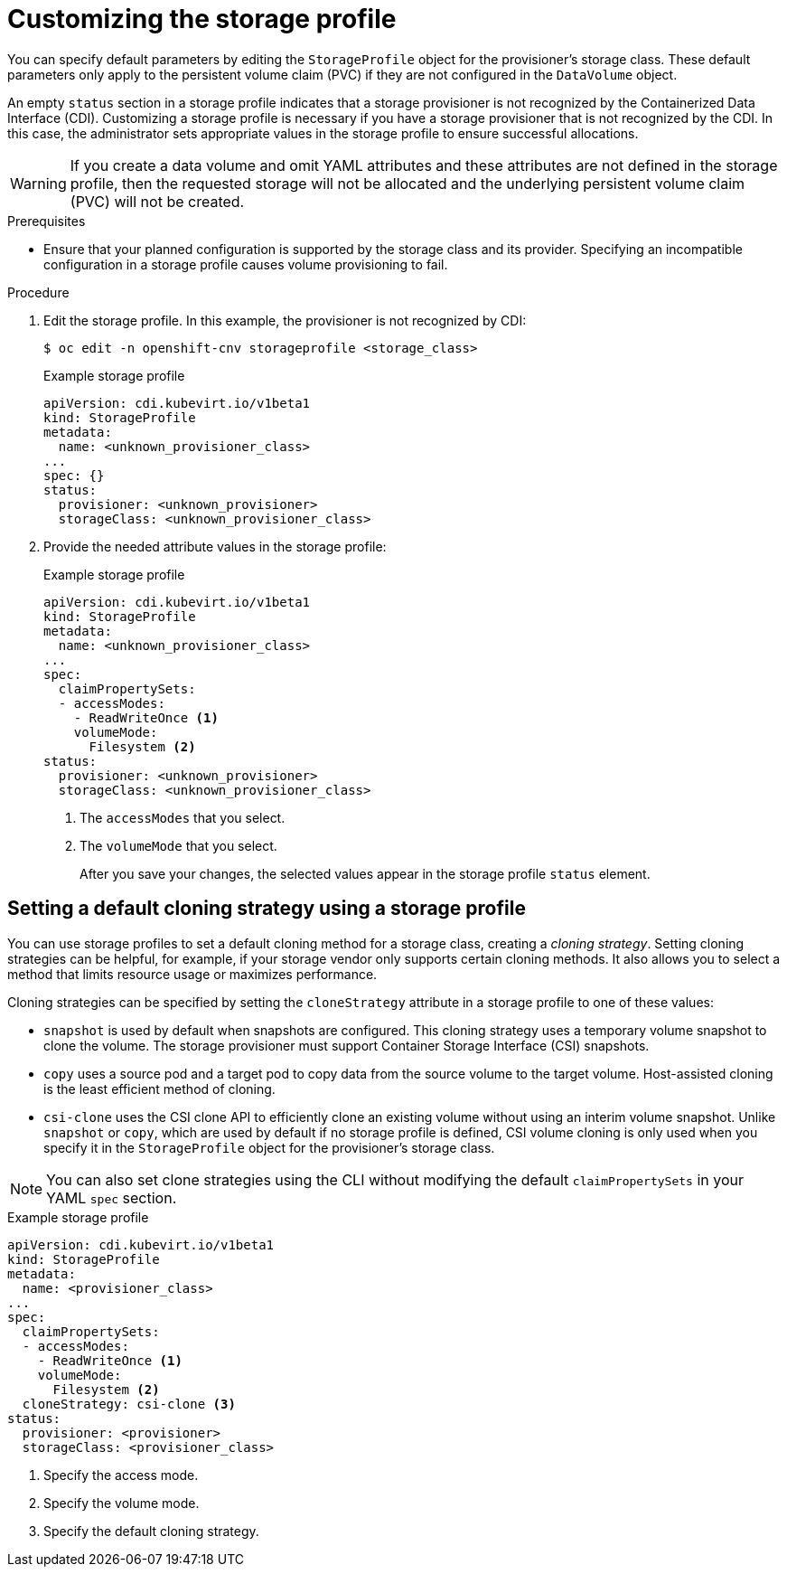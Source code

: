// Module included in the following assemblies:
//
// * virt/virtual_machines/virtual_disks/virt-creating-data-volumes.adoc

:_content-type: PROCEDURE
[id="virt-customizing-storage-profile_{context}"]

= Customizing the storage profile

You can specify default parameters by editing the `StorageProfile` object for the provisioner's storage class. These default parameters only apply to the persistent volume claim (PVC) if they are not configured in the `DataVolume` object.

An empty `status` section in a storage profile indicates that a storage provisioner is not recognized by the Containerized Data Interface (CDI). Customizing a storage profile is necessary if you have a storage provisioner that is not recognized by the CDI. In this case, the administrator sets appropriate values in the storage profile to ensure successful allocations.

[WARNING]
====
If you create a data volume and omit YAML attributes and these attributes are not defined in the storage profile, then the requested storage will not be allocated and the underlying persistent volume claim (PVC) will not be created.
====

.Prerequisites

* Ensure that your planned configuration is supported by the storage class and its provider. Specifying an incompatible configuration in a storage profile causes volume provisioning to fail.

.Procedure

. Edit the storage profile. In this example, the provisioner is not recognized by CDI:
+
[source,terminal]
----
$ oc edit -n openshift-cnv storageprofile <storage_class>
----
+
.Example storage profile
[source,yaml]
----
apiVersion: cdi.kubevirt.io/v1beta1
kind: StorageProfile
metadata:
  name: <unknown_provisioner_class>
...
spec: {}
status:
  provisioner: <unknown_provisioner>
  storageClass: <unknown_provisioner_class>
----
+
. Provide the needed attribute values in the storage profile:
+
.Example storage profile
[source,yaml]
----
apiVersion: cdi.kubevirt.io/v1beta1
kind: StorageProfile
metadata:
  name: <unknown_provisioner_class>
...
spec:
  claimPropertySets:
  - accessModes:
    - ReadWriteOnce <1>
    volumeMode:
      Filesystem <2>
status:
  provisioner: <unknown_provisioner>
  storageClass: <unknown_provisioner_class>
----
<1> The `accessModes` that you select.
<2> The `volumeMode` that you select.
+
After you save your changes, the selected values appear in the storage profile `status` element.

[id="virt-customizing-storage-profile-default-cloning-strategy_{context}"]
== Setting a default cloning strategy using a storage profile

You can use storage profiles to set a default cloning method for a storage class, creating a _cloning strategy_. Setting cloning strategies can be helpful, for example, if your storage vendor only supports certain cloning methods. It also allows you to select a method that limits resource usage or maximizes performance.

Cloning strategies can be specified by setting the `cloneStrategy` attribute in a storage profile to one of these values:

* `snapshot` is used by default when snapshots are configured. This cloning strategy uses a temporary volume snapshot to clone the volume. The storage provisioner must support Container Storage Interface (CSI) snapshots.
* `copy` uses a source pod and a target pod to copy data from the source volume to the target volume. Host-assisted cloning is the least efficient method of cloning.
* `csi-clone` uses the CSI clone API to efficiently clone an existing volume without using an interim volume snapshot. Unlike `snapshot` or `copy`, which are used by default if no storage profile is defined, CSI volume cloning is only used when you specify it in the `StorageProfile` object for the provisioner's storage class.

[NOTE]
====
You can also set clone strategies using the CLI without modifying the default `claimPropertySets` in your YAML `spec` section.
====

.Example storage profile
[source,yaml]
----
apiVersion: cdi.kubevirt.io/v1beta1
kind: StorageProfile
metadata:
  name: <provisioner_class>
...
spec:
  claimPropertySets:
  - accessModes:
    - ReadWriteOnce <1>
    volumeMode:
      Filesystem <2>
  cloneStrategy: csi-clone <3>
status:
  provisioner: <provisioner>
  storageClass: <provisioner_class>
----
<1> Specify the access mode.
<2> Specify the volume mode.
<3> Specify the default cloning strategy.
